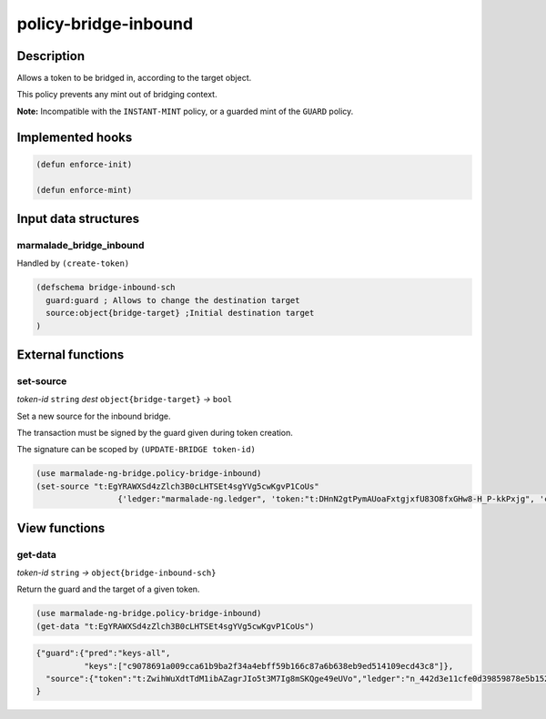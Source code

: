 .. _POLICY-BRIDGE-INBOUND:

policy-bridge-inbound
---------------------

Description
^^^^^^^^^^^

Allows a token to be bridged in, according to the target object.

This policy prevents any mint out of bridging context.

**Note:** Incompatible with the ``INSTANT-MINT`` policy, or a guarded mint of the ``GUARD`` policy.

Implemented hooks
^^^^^^^^^^^^^^^^^

.. code:: lisp

  (defun enforce-init)

  (defun enforce-mint)


Input data structures
^^^^^^^^^^^^^^^^^^^^^

marmalade_bridge_inbound
~~~~~~~~~~~~~~~~~~~~~~~~~

Handled by ``(create-token)``

.. code:: lisp

  (defschema bridge-inbound-sch
    guard:guard ; Allows to change the destination target
    source:object{bridge-target} ;Initial destination target
  )


External functions
^^^^^^^^^^^^^^^^^^

set-source
~~~~~~~~~~
*token-id* ``string`` *dest* ``object{bridge-target}`` *→* ``bool``

Set a new source for the inbound bridge.

The transaction must be signed by the guard given during token creation.

The signature can be scoped by ``(UPDATE-BRIDGE token-id)``

.. code:: lisp

  (use marmalade-ng-bridge.policy-bridge-inbound)
  (set-source "t:EgYRAWXSd4zZlch3B0cLHTSEt4sgYVg5cwKgvP1CoUs"
                   {'ledger:"marmalade-ng.ledger", 'token:"t:DHnN2gtPymAUoaFxtgjxfU83O8fxGHw8-H_P-kkPxjg", 'chain:""})

View functions
^^^^^^^^^^^^^^
get-data
~~~~~~~~
*token-id* ``string``  *→* ``object{bridge-inbound-sch}``

Return the guard and the target of a given token.

.. code:: lisp

  (use marmalade-ng-bridge.policy-bridge-inbound)
  (get-data "t:EgYRAWXSd4zZlch3B0cLHTSEt4sgYVg5cwKgvP1CoUs")


.. code:: json

  {"guard":{"pred":"keys-all",
            "keys":["c9078691a009cca61b9ba2f34a4ebff59b166c87a6b638eb9ed514109ecd43c8"]},
    "source":{"token":"t:ZwihWuXdtTdM1ibAZagrJIo5t3M7Ig8mSKQge49eUVo","ledger":"n_442d3e11cfe0d39859878e5b1520cd8b8c36e5db.ledger","chain":"0"}
  }
